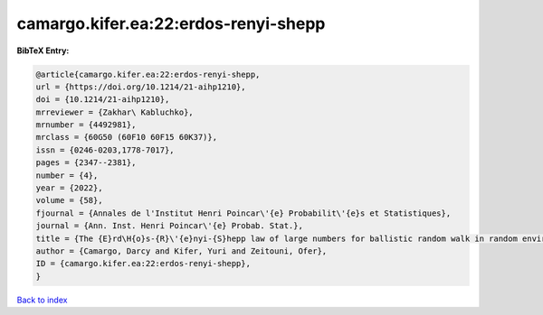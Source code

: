 camargo.kifer.ea:22:erdos-renyi-shepp
=====================================

.. :cite:t:`camargo.kifer.ea:22:erdos-renyi-shepp`

.. bibliography:: ../../All.bib

**BibTeX Entry:**

.. code-block:: bibtex

   @article{camargo.kifer.ea:22:erdos-renyi-shepp,
   url = {https://doi.org/10.1214/21-aihp1210},
   doi = {10.1214/21-aihp1210},
   mrreviewer = {Zakhar\ Kabluchko},
   mrnumber = {4492981},
   mrclass = {60G50 (60F10 60F15 60K37)},
   issn = {0246-0203,1778-7017},
   pages = {2347--2381},
   number = {4},
   year = {2022},
   volume = {58},
   fjournal = {Annales de l'Institut Henri Poincar\'{e} Probabilit\'{e}s et Statistiques},
   journal = {Ann. Inst. Henri Poincar\'{e} Probab. Stat.},
   title = {The {E}rd\H{o}s-{R}\'{e}nyi-{S}hepp law of large numbers for ballistic random walk in random environment},
   author = {Camargo, Darcy and Kifer, Yuri and Zeitouni, Ofer},
   ID = {camargo.kifer.ea:22:erdos-renyi-shepp},
   }

`Back to index <../index>`_
